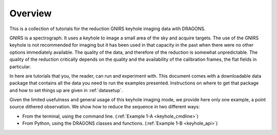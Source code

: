 .. overview.rst

.. _overview:

********
Overview
********

This is a collection of tutorials for the reduction GNIRS keyhole imaging
data with DRAGONS.

GNIRS is a spectrograph.  It uses a keyhole to image a small area of the sky
and acquire targets.  The use of the GNIRS keyhole is not recommended for
imaging but it has been used in that capacity in the past when there were no
other options immediately available.   The quality of the data, and therefore
of the reduction is somewhat unpredictable.  The quality of the reduction
critically depends on the quality and the availability of the calibration
frames, the flat fields in particular.

In here are tutorials that you, the reader, can run and experiment with.  This
document comes with a downloadable data package that contains all the data
you need to run the examples presented.  Instructions on where to get that
package and how to set things up are given in :ref:`datasetup`.

Given the limited usefulness and general usage of this keyhole imaging mode,
we provide here only one example, a point source dithered observation.  We
show how to reduce the sequence in two different ways:

* From the terminal, using the command line. (:ref:`Example 1-A <keyhole_cmdline>`)
* From Python, using the DRAGONS classes and functions. (:ref:`Example 1-B <keyhole_api>`)
